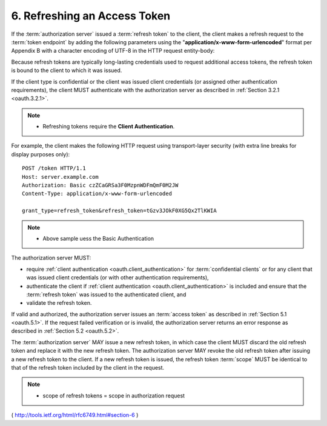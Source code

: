 .. _oauth.refreshing_an_access_token:

6. Refreshing an Access Token
======================================================

If the :term:`authorization server` issued a :term:`refresh token` to the client, 
the client makes a refresh request to the :term:`token endpoint` 
by adding the following parameters using the "**application/x-www-form-urlencoded**" format 
per Appendix B 
with a character encoding of UTF-8 in the HTTP request entity-body:

.. glossary::

    grant_type
          REQUIRED.  Value MUST be set to "refresh_token".
    
    refresh_token
          REQUIRED.  The refresh token issued to the client.
    
    scope
          OPTIONAL.  

          The :term:`scope` of the access request as described by :ref:`Section 3.3 <oauth.3.3>`.  

          The requested scope MUST NOT include any scope not originally granted by the resource owner, 
          and if omitted is treated as equal to the scope originally granted by the resource owner.

Because refresh tokens are typically long-lasting credentials used to
request additional access tokens, 
the refresh token is bound to the client to which it was issued.  

If the client type is confidential or the client was issued client credentials 
(or assigned other authentication requirements), 
the client MUST authenticate with the authorization server 
as described in :ref:`Section 3.2.1 <oauth.3.2.1>`.

.. note::

    - Refreshing tokens require the **Client Authentication**.

For example, the client makes the following HTTP request using
transport-layer security (with extra line breaks for display purposes
only):


::

  POST /token HTTP/1.1
  Host: server.example.com
  Authorization: Basic czZCaGRSa3F0MzpnWDFmQmF0M2JW
  Content-Type: application/x-www-form-urlencoded

  grant_type=refresh_token&refresh_token=tGzv3JOkF0XG5Qx2TlKWIA

.. note::

    - Above sample uess the Basic Authentication

The authorization server MUST:

-  require :ref:`client authentication <oauth.client_authentication>` 
   for :term:`confidential clients` or 
   for any client that was issued client credentials 
   (or with other authentication requirements),

-  authenticate the client if :ref:`client authentication <oauth.client_authentication>` is included and
   ensure that the :term:`refresh token` was issued to the authenticated client, and

-  validate the refresh token.

If valid and authorized, 
the authorization server issues an :term:`access token` as described in :ref:`Section 5.1 <oauth.5.1>`.  
If the request failed verification or is invalid, 
the authorization server returns an error response as described in :ref:`Section 5.2 <oauth.5.2>`.

The :term:`authorization server` MAY issue a new refresh token, 
in which case the client MUST discard the old refresh token 
and replace it with the new refresh token.  
The authorization server MAY revoke the old refresh token 
after issuing a new refresh token to the client.  
If a new refresh token is issued, 
the refresh token :term:`scope` MUST be identical to 
that of the refresh token included by the client in the request.

.. note::

    - scope of refresh tokens = scope in authorization request

( http://tools.ietf.org/html/rfc6749.html#section-6 ) 
